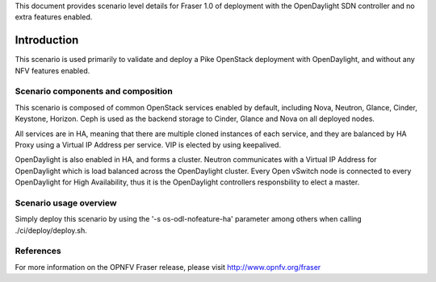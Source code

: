 .. This work is licensed under a Creative Commons Attribution 4.0 International License.
.. http://creativecommons.org/licenses/by/4.0

This document provides scenario level details for Fraser 1.0 of
deployment with the OpenDaylight SDN controller and no extra features enabled.

============
Introduction
============

This scenario is used primarily to validate and deploy a Pike OpenStack
deployment with OpenDaylight, and without any NFV features enabled.

Scenario components and composition
===================================

This scenario is composed of common OpenStack services enabled by default,
including Nova, Neutron, Glance, Cinder, Keystone, Horizon. Ceph is used as
the backend storage to Cinder, Glance and Nova on all deployed nodes.

All services are in HA, meaning that there are multiple cloned instances of
each service, and they are balanced by HA Proxy using a Virtual IP Address
per service. VIP is elected by using keepalived.

OpenDaylight is also enabled in HA, and forms a cluster.  Neutron
communicates with a Virtual IP Address for OpenDaylight which is load
balanced across the OpenDaylight cluster.  Every Open vSwitch node is
connected to every OpenDaylight for High Availability, thus it is the
OpenDaylight controllers responsbility to elect a master.

Scenario usage overview
=======================

Simply deploy this scenario by using the '-s os-odl-nofeature-ha'
parameter among others when calling ./ci/deploy/deploy.sh.

References
==========

For more information on the OPNFV Fraser release, please visit
http://www.opnfv.org/fraser
